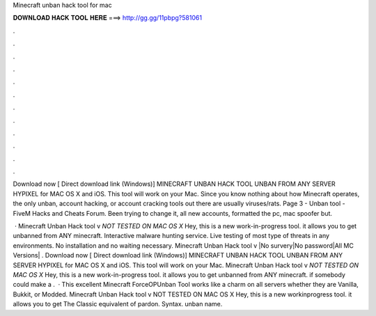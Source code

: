 Minecraft unban hack tool for mac



𝐃𝐎𝐖𝐍𝐋𝐎𝐀𝐃 𝐇𝐀𝐂𝐊 𝐓𝐎𝐎𝐋 𝐇𝐄𝐑𝐄 ===> http://gg.gg/11pbpg?581061



.



.



.



.



.



.



.



.



.



.



.



.

Download now [ Direct download link (Windows)] MINECRAFT UNBAN HACK TOOL UNBAN FROM ANY SERVER HYPIXEL for MAC OS X and iOS. This tool will work on your Mac. Since you know nothing about how Minecraft operates, the only unban, account hacking, or account cracking tools out there are usually viruses/rats. Page 3 - Unban tool - FiveM Hacks and Cheats Forum. Been trying to change it, all new accounts, formatted the pc, mac spoofer but.

 · Minecraft Unban Hack tool v *NOT TESTED ON MAC OS X* Hey, this is a new work-in-progress tool. it allows you to get unbanned from ANY minecraft. Interactive malware hunting service. Live testing of most type of threats in any environments. No installation and no waiting necessary. Minecraft Unban Hack tool v |No survery|No password|All MC Versions| . Download now [ Direct download link (Windows)] MINECRAFT UNBAN HACK TOOL UNBAN FROM ANY SERVER HYPIXEL for MAC OS X and iOS. This tool will work on your Mac. Minecraft Unban Hack tool v *NOT TESTED ON MAC OS X* Hey, this is a new work-in-progress tool. it allows you to get unbanned from ANY minecraft. if somebody could make a .  · This excellent Minecraft ForceOPUnban Tool works like a charm on all servers whether they are Vanilla, Bukkit, or Modded. Minecraft Unban Hack tool v NOT TESTED ON MAC OS X Hey, this is a new workinprogress tool. it allows you to get The Classic equivalent of pardon. Syntax. unban name.
